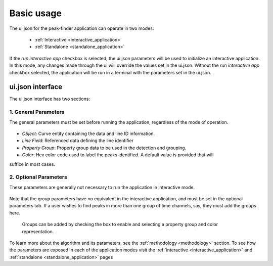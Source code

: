 .. _usage:

Basic usage
===========

The ui.json for the peak-finder application can operate in two modes:

 - :ref:`Interactive <interactive_application>`
 - :ref:`Standalone <standalone_application>`

If the *run interactive app* checkbox is selected, the ui.json parameters will be
used to initialize an interactive application.  In this mode, any changes made
through the ui will override the values set in the ui.json.  Without the
*run interactive app* checkbox selected, the application will be run in a terminal
with the parameters set in the ui.json.

ui.json interface
~~~~~~~~~~~~~~~~~

The ui.json interface has two sections:

.. _General Parameters:

1. General Parameters
_____________________

The general parameters must be set before running the application, regardless of
the mode of operation.

.. figure:: /images/usage/general_parameters.png
    :scale: 40%


- *Object*: Curve entity containing the data and line ID information.
- *Line Field*: Referenced data defining the line identifier
- *Property Group*: Property group data to be used in the detection and grouping.  
- *Color*: Hex color code used to label the peaks identified. A default value is provided that will
suffice in most cases.

2. Optional Parameters
______________________


These parameters are generally not necessary to run the application in interactive mode.

.. figure:: /images/usage/optional_parameters.png
    :scale: 40%

Note that the group parameters have no equivalent in the interactive application,
and must be set in the optional parameters tab.  If a user wishes to find peaks in more
than one group of time channels, say, they must add the groups here.

.. _grouping parameters:

.. figure:: /images/usage/groups.png
   :scale: 40%

   Groups can be added by checking the box to enable and selecting a property group and
   color representation.

To learn more about the algorithm and its parameters, see the :ref:`methodology <methodology>`
section.  To see how the parameters are exposed in each of the application modes visit the
:ref:`interactive <interactive_application>` and :ref:`standalone <standalone_application>`
pages
